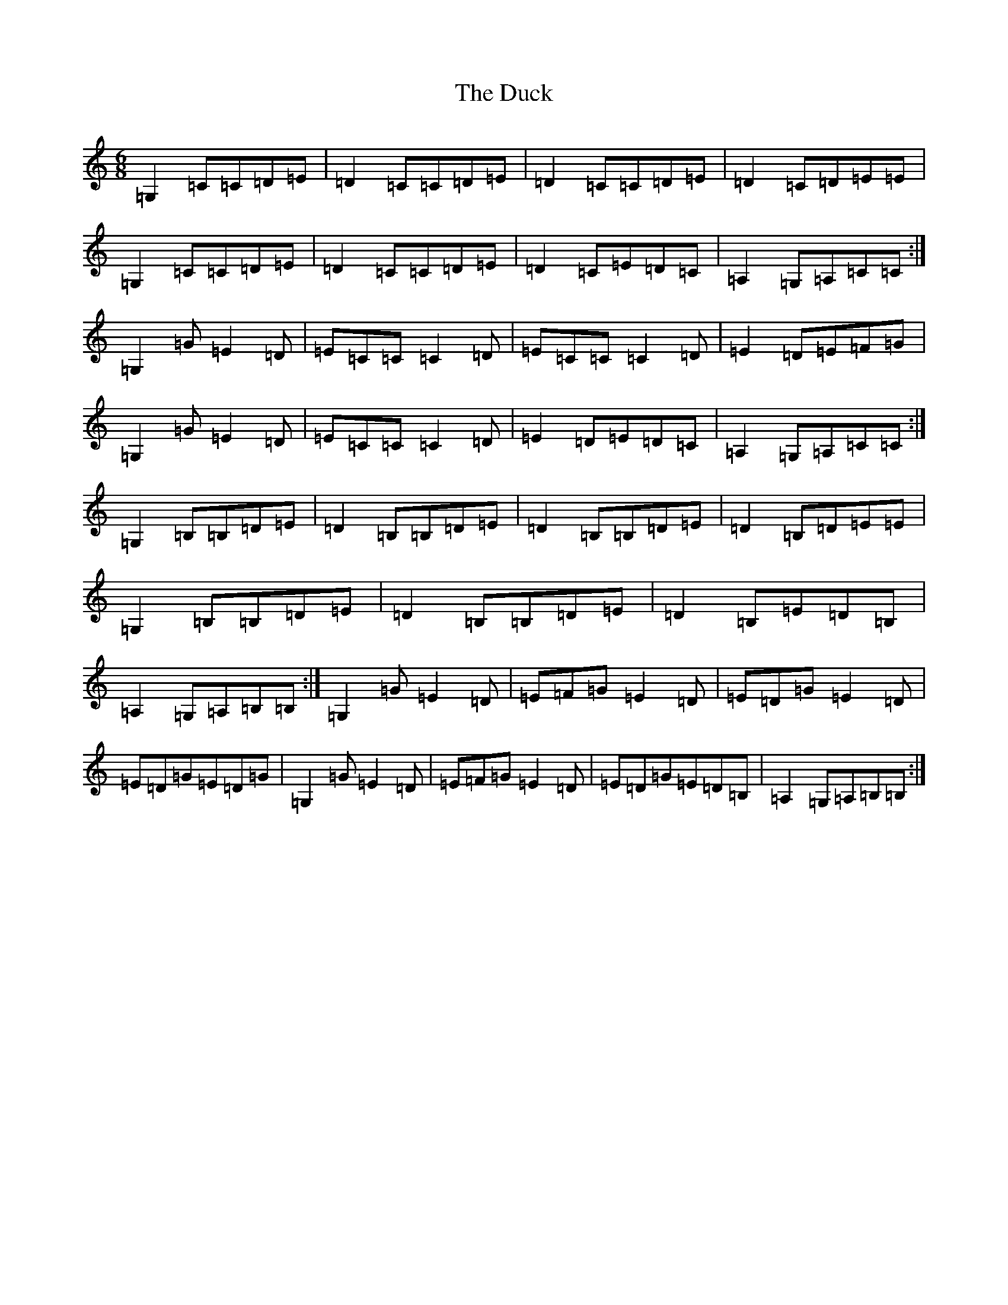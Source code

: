 X: 5757
T: Duck, The
S: https://thesession.org/tunes/3347#setting3347
R: jig
M:6/8
L:1/8
K: C Major
=G,2=C=C=D=E|=D2=C=C=D=E|=D2=C=C=D=E|=D2=C=D=E=E|=G,2=C=C=D=E|=D2=C=C=D=E|=D2=C=E=D=C|=A,2=G,=A,=C=C:|=G,2=G=E2=D|=E=C=C=C2=D|=E=C=C=C2=D|=E2=D=E=F=G|=G,2=G=E2=D|=E=C=C=C2=D|=E2=D=E=D=C|=A,2=G,=A,=C=C:|=G,2=B,=B,=D=E|=D2=B,=B,=D=E|=D2=B,=B,=D=E|=D2=B,=D=E=E|=G,2=B,=B,=D=E|=D2=B,=B,=D=E|=D2=B,=E=D=B,|=A,2=G,=A,=B,=B,:|=G,2=G=E2=D|=E=F=G=E2=D|=E=D=G=E2=D|=E=D=G=E=D=G|=G,2=G=E2=D|=E=F=G=E2=D|=E=D=G=E=D=B,|=A,2=G,=A,=B,=B,:|